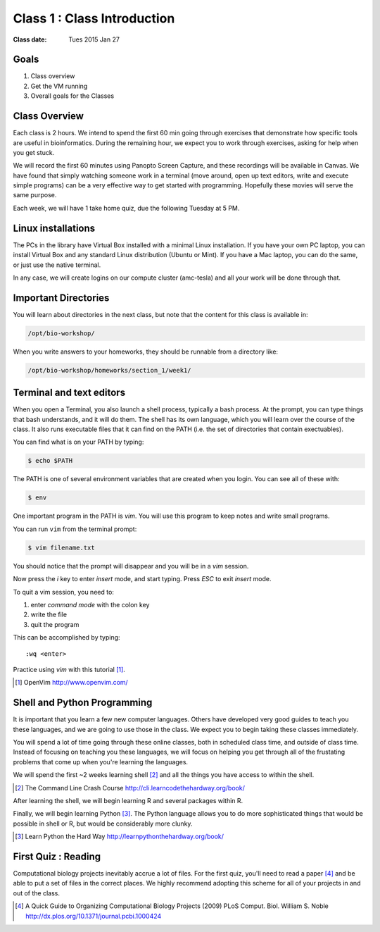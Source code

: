 *****************************************************
             Class 1 : Class Introduction
*****************************************************

:Class date: Tues 2015 Jan 27

Goals
=====
#. Class overview
#. Get the VM running
#. Overall goals for the Classes

Class Overview
==============
Each class is 2 hours. We intend to spend the first 60 min going
through exercises that demonstrate how specific tools are useful in
bioinformatics. During the remaining hour, we expect you to work through
exercises, asking for help when you get stuck. 

We will record the first 60 minutes using Panopto Screen Capture, and
these recordings will be available in Canvas. We have found that simply
watching someone work in a terminal (move around, open up text editors,
write and execute simple programs) can be a very effective way to get
started with programming. Hopefully these movies will serve the same
purpose.

Each week, we will have 1 take home quiz, due the following Tuesday at 5
PM. 

Linux installations
===================
The PCs in the library have Virtual Box installed with a minimal Linux
installation. If you have your own PC laptop, you can install Virtual Box
and any standard Linux distribution (Ubuntu or Mint). If you have a Mac
laptop, you can do the same, or just use the native terminal.

In any case, we will create logins on our compute cluster (amc-tesla) and
all your work will be done through that.

Important Directories
=====================
You will learn about directories in the next class, but note that the
content for this class is available in:

.. code-block:: bash

    /opt/bio-workshop/

When you write answers to your homeworks, they should be runnable from
a directory like:

.. code-block:: bash

   /opt/bio-workshop/homeworks/section_1/week1/

Terminal and text editors
=========================
When you open a Terminal, you also launch a shell process, typically a
bash process. At the prompt, you can type things that bash understands,
and it will do them. The shell has its own language, which you will learn
over the course of the class. It also runs executable files that it can
find on the PATH (i.e. the set of directories that contain exectuables).

You can find what is on your PATH by typing:

.. code-block:: bash

   $ echo $PATH

The PATH is one of several environment variables that are created when you
login. You can see all of these with:

.. code-block:: bash

   $ env

.. nextslide::
    :increment:

One important program in the PATH is `vim`. You will use this program to
keep notes and write small programs. 

You can run ``vim`` from the terminal prompt:

.. code-block:: bash

    $ vim filename.txt

You should notice that the prompt will disappear and you will be in a
`vim` session.

Now press the `i` key to enter `insert` mode, and start typing. Press
`ESC` to exit `insert` mode.

To quit a vim session, you need to:

#. enter `command mode` with the colon key
#. write the file
#. quit the program

This can be accomplished by typing::

    :wq <enter>

Practice using `vim` with this tutorial [#]_.

.. [#] OpenVim http://www.openvim.com/ 

Shell and Python Programming
============================
It is important that you learn a few new computer languages. Others have
developed very good guides to teach you these languages, and we are going
to use those in the class. We expect you to begin taking these classes
immediately.

You will spend a lot of time going through these online classes, both in
scheduled class time, and outside of class time. Instead of focusing on
teaching you these languages, we will focus on helping you get through all
of the frustating problems that come up when you're learning the languages.

We will spend the first ~2 weeks learning shell [#]_ and all the things
you have access to within the shell.

.. [#] The Command Line Crash Course
        http://cli.learncodethehardway.org/book/

After learning the shell, we will begin learning R and several packages
within R.

Finally, we will begin learning Python [#]_. The Python language allows
you to do more sophisticated things that would be possible in shell or R, but
would be considerably more clunky.

.. [#] Learn Python the Hard Way
        http://learnpythonthehardway.org/book/

First Quiz : Reading
====================
Computational biology projects inevitably accrue a lot of files. For the
first quiz, you'll need to read a paper [#]_ and be able to put a set of
files in the correct places. We highly recommend adopting this scheme for
all of your projects in and out of the class.

.. [#] A Quick Guide to Organizing Computational Biology Projects (2009)
        PLoS Comput. Biol. William S. Noble
        http://dx.plos.org/10.1371/journal.pcbi.1000424

.. raw:: pdf

    PageBreak


